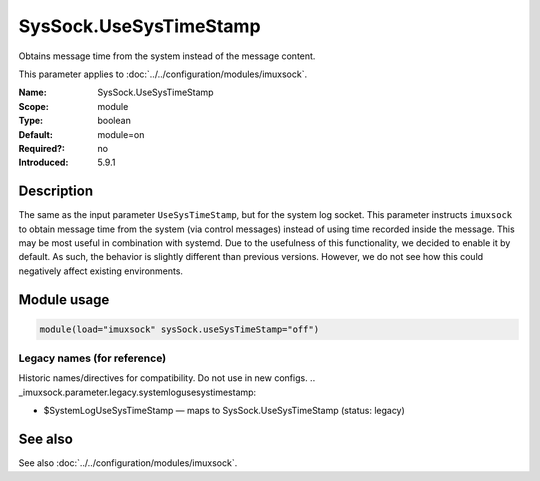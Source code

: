 .. _param-imuxsock-syssock-usesystimestamp:
.. _imuxsock.parameter.module.syssock-usesystimestamp:

SysSock.UseSysTimeStamp
=======================

.. index::
   single: imuxsock; SysSock.UseSysTimeStamp
   single: SysSock.UseSysTimeStamp

.. summary-start

Obtains message time from the system instead of the message content.

.. summary-end

This parameter applies to :doc:`../../configuration/modules/imuxsock`.

:Name: SysSock.UseSysTimeStamp
:Scope: module
:Type: boolean
:Default: module=on
:Required?: no
:Introduced: 5.9.1

Description
-----------
The same as the input parameter ``UseSysTimeStamp``, but for the system log
socket. This parameter instructs ``imuxsock`` to obtain message time from
the system (via control messages) instead of using time recorded inside
the message. This may be most useful in combination with systemd. Due to
the usefulness of this functionality, we decided to enable it by default.
As such, the behavior is slightly different than previous versions.
However, we do not see how this could negatively affect existing environments.

Module usage
------------
.. _param-imuxsock-module-syssock-usesystimestamp:
.. _imuxsock.parameter.module.syssock-usesystimestamp-usage:

.. code-block:: rsyslog

   module(load="imuxsock" sysSock.useSysTimeStamp="off")

Legacy names (for reference)
~~~~~~~~~~~~~~~~~~~~~~~~~~~~
Historic names/directives for compatibility. Do not use in new configs.
.. _imuxsock.parameter.legacy.systemlogusesystimestamp:

- $SystemLogUseSysTimeStamp — maps to SysSock.UseSysTimeStamp (status: legacy)

.. index::
   single: imuxsock; $SystemLogUseSysTimeStamp
   single: $SystemLogUseSysTimeStamp

See also
--------
See also :doc:`../../configuration/modules/imuxsock`.
